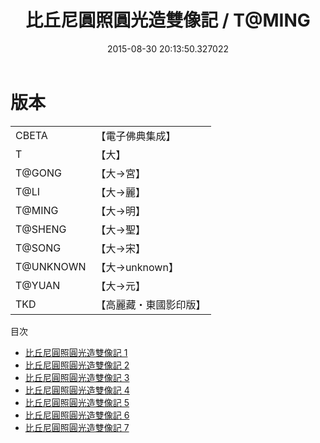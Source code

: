 #+TITLE: 比丘尼圓照圓光造雙像記 / T@MING

#+DATE: 2015-08-30 20:13:50.327022
* 版本
 |     CBETA|【電子佛典集成】|
 |         T|【大】     |
 |    T@GONG|【大→宮】   |
 |      T@LI|【大→麗】   |
 |    T@MING|【大→明】   |
 |   T@SHENG|【大→聖】   |
 |    T@SONG|【大→宋】   |
 | T@UNKNOWN|【大→unknown】|
 |    T@YUAN|【大→元】   |
 |       TKD|【高麗藏・東國影印版】|
目次
 - [[file:KR6i0243_001.txt][比丘尼圓照圓光造雙像記 1]]
 - [[file:KR6i0243_002.txt][比丘尼圓照圓光造雙像記 2]]
 - [[file:KR6i0243_003.txt][比丘尼圓照圓光造雙像記 3]]
 - [[file:KR6i0243_004.txt][比丘尼圓照圓光造雙像記 4]]
 - [[file:KR6i0243_005.txt][比丘尼圓照圓光造雙像記 5]]
 - [[file:KR6i0243_006.txt][比丘尼圓照圓光造雙像記 6]]
 - [[file:KR6i0243_007.txt][比丘尼圓照圓光造雙像記 7]]
